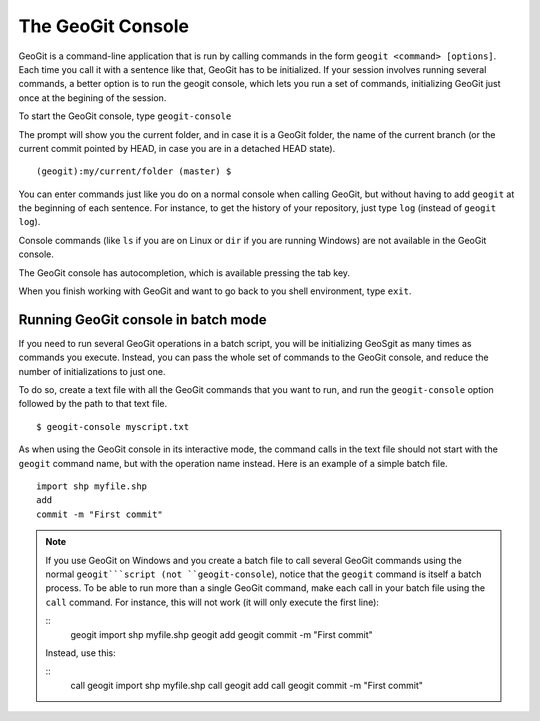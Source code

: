 The GeoGit Console
====================

GeoGit is a command-line application that is run by calling commands in the form ``geogit <command> [options]``. Each time you call it with a sentence like that, GeoGit has to be initialized. If your session involves running several commands, a better option is to run the geogit console, which lets you run a set of commands, initializing GeoGit just once at the begining of the session.

To start the GeoGit console, type ``geogit-console``

The prompt will show you the current folder, and in case it is a GeoGit folder, the name of the current branch (or the current commit pointed by HEAD, in case you are in a detached HEAD state).

::
	
	(geogit):my/current/folder (master) $

You can enter commands just like you do on a normal console when calling GeoGit, but without having to add ``geogit`` at the beginning of each sentence. For instance, to get the history of your repository, just type ``log`` (instead of ``geogit log``).

Console commands (like  ``ls`` if you are on Linux or ``dir`` if you are running Windows) are not available in the GeoGit console.

The GeoGit console has autocompletion, which is available pressing the tab key.

When you finish working with GeoGit and want to go back to you shell environment, type ``exit``.


Running GeoGit console in batch mode
------------------------------------

If you need to run several GeoGit operations in a batch script, you will be initializing GeoSgit as many times as commands you execute. Instead, you can pass the whole set of commands to the GeoGit console, and reduce the number of initializations to just one.

To do so, create a text file with all the GeoGit commands that you want to run, and run the ``geogit-console`` option followed by the path to that text file.

::

	$ geogit-console myscript.txt

As when using the GeoGit console in its interactive mode, the command calls in the text file should not start with the ``geogit`` command name, but with the operation name instead. Here is an example of a simple batch file.

::

	import shp myfile.shp
	add
	commit -m "First commit"

.. note:: If you use GeoGit on Windows and you create a batch file to call several GeoGit commands using the normal ``geogit```script (not ``geogit-console``), notice that the ``geogit`` command is itself a batch process. To be able to run more than a single GeoGit command, make each call in your batch file using the ``call`` command. For instance, this will not work (it will only execute the first line):

	::	
		geogit import shp myfile.shp
		geogit add
		geogit commit -m "First commit"

	Instead, use this:

	::	
		call geogit import shp myfile.shp
		call geogit add
		call geogit commit -m "First commit"

